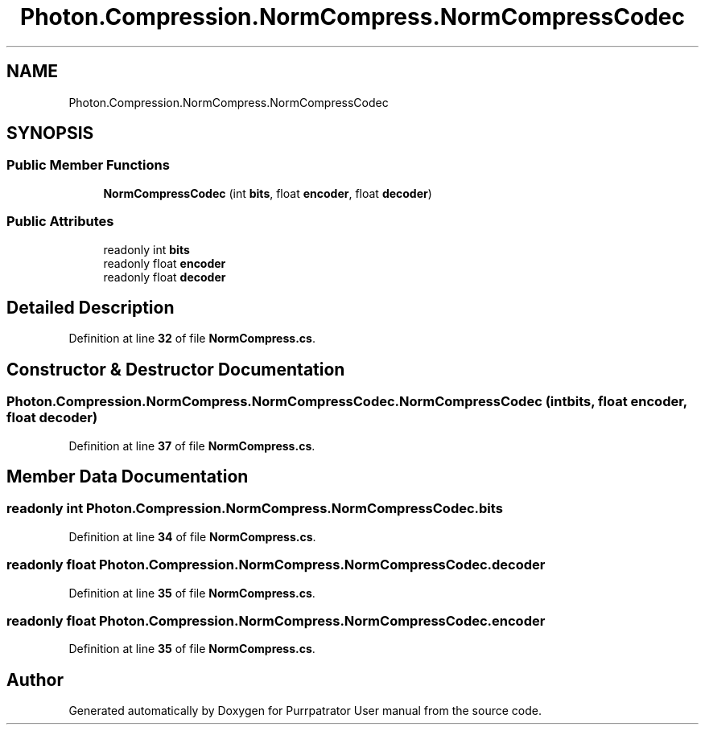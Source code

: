 .TH "Photon.Compression.NormCompress.NormCompressCodec" 3 "Mon Apr 18 2022" "Purrpatrator User manual" \" -*- nroff -*-
.ad l
.nh
.SH NAME
Photon.Compression.NormCompress.NormCompressCodec
.SH SYNOPSIS
.br
.PP
.SS "Public Member Functions"

.in +1c
.ti -1c
.RI "\fBNormCompressCodec\fP (int \fBbits\fP, float \fBencoder\fP, float \fBdecoder\fP)"
.br
.in -1c
.SS "Public Attributes"

.in +1c
.ti -1c
.RI "readonly int \fBbits\fP"
.br
.ti -1c
.RI "readonly float \fBencoder\fP"
.br
.ti -1c
.RI "readonly float \fBdecoder\fP"
.br
.in -1c
.SH "Detailed Description"
.PP 
Definition at line \fB32\fP of file \fBNormCompress\&.cs\fP\&.
.SH "Constructor & Destructor Documentation"
.PP 
.SS "Photon\&.Compression\&.NormCompress\&.NormCompressCodec\&.NormCompressCodec (int bits, float encoder, float decoder)"

.PP
Definition at line \fB37\fP of file \fBNormCompress\&.cs\fP\&.
.SH "Member Data Documentation"
.PP 
.SS "readonly int Photon\&.Compression\&.NormCompress\&.NormCompressCodec\&.bits"

.PP
Definition at line \fB34\fP of file \fBNormCompress\&.cs\fP\&.
.SS "readonly float Photon\&.Compression\&.NormCompress\&.NormCompressCodec\&.decoder"

.PP
Definition at line \fB35\fP of file \fBNormCompress\&.cs\fP\&.
.SS "readonly float Photon\&.Compression\&.NormCompress\&.NormCompressCodec\&.encoder"

.PP
Definition at line \fB35\fP of file \fBNormCompress\&.cs\fP\&.

.SH "Author"
.PP 
Generated automatically by Doxygen for Purrpatrator User manual from the source code\&.
